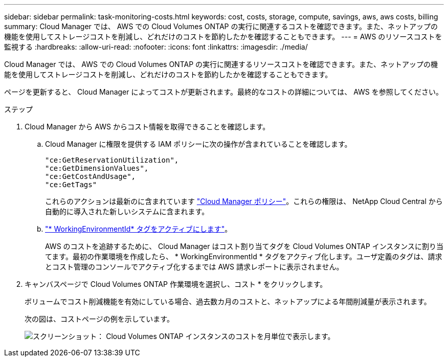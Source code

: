 ---
sidebar: sidebar 
permalink: task-monitoring-costs.html 
keywords: cost, costs, storage, compute, savings, aws, aws costs, billing 
summary: Cloud Manager では、 AWS での Cloud Volumes ONTAP の実行に関連するコストを確認できます。また、ネットアップの機能を使用してストレージコストを削減し、どれだけのコストを節約したかを確認することもできます。 
---
= AWS のリソースコストを監視する
:hardbreaks:
:allow-uri-read: 
:nofooter: 
:icons: font
:linkattrs: 
:imagesdir: ./media/


[role="lead"]
Cloud Manager では、 AWS での Cloud Volumes ONTAP の実行に関連するリソースコストを確認できます。また、ネットアップの機能を使用してストレージコストを削減し、どれだけのコストを節約したかを確認することもできます。

ページを更新すると、 Cloud Manager によってコストが更新されます。最終的なコストの詳細については、 AWS を参照してください。

.ステップ
. Cloud Manager から AWS からコスト情報を取得できることを確認します。
+
.. Cloud Manager に権限を提供する IAM ポリシーに次の操作が含まれていることを確認します。
+
[source, json]
----
"ce:GetReservationUtilization",
"ce:GetDimensionValues",
"ce:GetCostAndUsage",
"ce:GetTags"
----
+
これらのアクションは最新のに含まれています https://mysupport.netapp.com/site/info/cloud-manager-policies["Cloud Manager ポリシー"^]。これらの権限は、 NetApp Cloud Central から自動的に導入された新しいシステムに含まれます。

.. https://docs.aws.amazon.com/awsaccountbilling/latest/aboutv2/activating-tags.html["* WorkingEnvironmentId* タグをアクティブにします"^]。
+
AWS のコストを追跡するために、 Cloud Manager はコスト割り当てタグを Cloud Volumes ONTAP インスタンスに割り当てます。最初の作業環境を作成したら、 * WorkingEnvironmentId * タグをアクティブ化します。ユーザ定義のタグは、請求とコスト管理のコンソールでアクティブ化するまでは AWS 請求レポートに表示されません。



. キャンバスページで Cloud Volumes ONTAP 作業環境を選択し、コスト * をクリックします。
+
ボリュームでコスト削減機能を有効にしている場合、過去数カ月のコストと、ネットアップによる年間削減量が表示されます。

+
次の図は、コストページの例を示しています。

+
image:screenshot_cost.gif["スクリーンショット： Cloud Volumes ONTAP インスタンスのコストを月単位で表示します。"]


